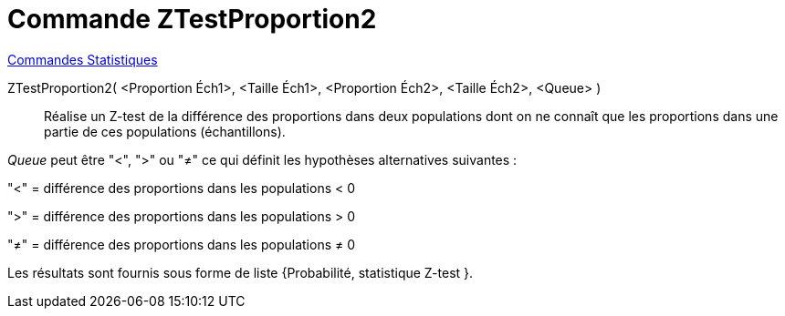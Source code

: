 = Commande ZTestProportion2
:page-en: commands/ZProportion2Test
ifdef::env-github[:imagesdir: /fr/modules/ROOT/assets/images]

xref:commands/Commandes_Statistiques.adoc[Commandes Statistiques]

ZTestProportion2( <Proportion Éch1>, <Taille Éch1>, <Proportion Éch2>, <Taille Éch2>, <Queue> )::

Réalise un Z-test de la différence des proportions dans deux populations dont on ne connaît que les proportions dans une
partie de ces populations (échantillons).

_Queue_ peut être "<", ">" ou "≠" ce qui définit les hypothèses alternatives suivantes :

"<" = différence des proportions dans les populations < 0

">" = différence des proportions dans les populations > 0

"≠" = différence des proportions dans les populations ≠ 0

Les résultats sont fournis sous forme de liste {Probabilité, statistique Z-test }.
